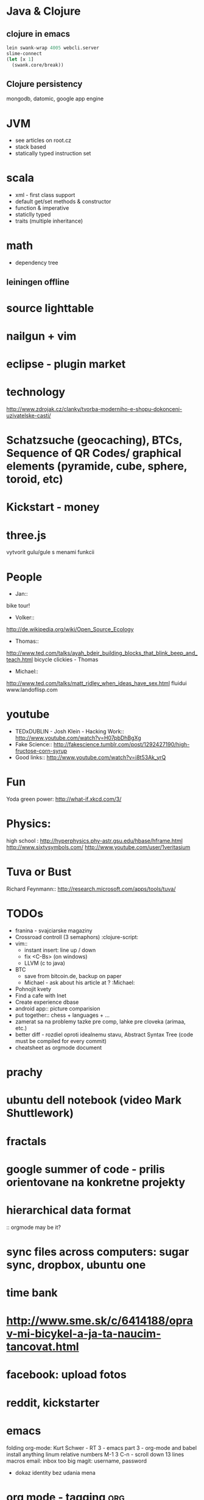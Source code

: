 * Java & Clojure
** clojure in emacs
#+BEGIN_SRC clojure
lein swank-wrap 4005 webcli.server
slime-connect
(let [x 1]
  (swank.core/break))
#+END_SRC

** Clojure persistency
   mongodb, datomic, google app engine

* JVM 
  + see articles on root.cz
  + stack based
  + statically typed instruction set

* scala
  + xml - first class support
  + default get/set methods & constructor
  + function & imperative
  + staticlly typed
  + traits (multiple inheritance)

* math
  + dependency tree
  
** leiningen offline

* source lighttable

* nailgun + vim

* eclipse - plugin market

* technology
  http://www.zdrojak.cz/clanky/tvorba-moderniho-e-shopu-dokonceni-uzivatelske-casti/

* Schatzsuche (geocaching), BTCs, Sequence of QR Codes/ graphical elements (pyramide, cube, sphere, toroid, etc)

* Kickstart - money

* three.js
    vytvorit gulu/gule s menami funkcii

* People
  + Jan::
  bike tour!

  + Volker::
  http://de.wikipedia.org/wiki/Open_Source_Ecology

  + Thomas::
  http://www.ted.com/talks/ayah_bdeir_building_blocks_that_blink_beep_and_teach.html
  bicycle clickies - Thomas

  + Michael::
  http://www.ted.com/talks/matt_ridley_when_ideas_have_sex.html
  fluidui
  www.landoflisp.com

* youtube
    + TEDxDUBLIN - Josh Klein - Hacking Work:: http://www.youtube.com/watch?v=H07pbDhBgXg
    + Fake Science:: http://fakescience.tumblr.com/post/1292427190/high-fructose-corn-syrup
    + Good links:: http://www.youtube.com/watch?v=i8t53Ak_yrQ

* Fun
  Yoda green power: http://what-if.xkcd.com/3/

* Physics:
    high school : http://hyperphysics.phy-astr.gsu.edu/hbase/hframe.html
    http://www.sixtysymbols.com/
    http://www.youtube.com/user/1veritasium


* Tuva or Bust
  Richard Feynmann:: http://research.microsoft.com/apps/tools/tuva/

* TODOs
    + franina - svajciarske magaziny
    + Crossroad controll (3 semaphors)                                                      :clojure-script:
    + vim:: 
        - instant insert: line up / down
        - fix <C-Bs> (on windows)
        - LLVM (c to java)

    + BTC
        - save from bitcoin.de, backup on paper
        - Michael - ask about his article at ?                                              :Michael:

    + Pohnojit kvety
    + Find a cafe with Inet
    + Create experience dbase
    + android app:: picture comparision
    + put together:: chess + languages + ...
    + zamerat sa na problemy tazke pre comp, lahke pre cloveka (arimaa, etc.)
    + better diff - rozdiel oproti idealnemu stavu, Abstract Syntax Tree (code must be compiled for every commit)
    + cheatsheet as orgmode document


* prachy

* ubuntu dell notebook (video Mark Shuttlework)

* fractals

* google summer of code - prilis orientovane na konkretne projekty

* hierarchical data format
  :: orgmode may be it?

* sync files across computers: sugar sync, dropbox, ubuntu one

* time bank

* http://www.sme.sk/c/6414188/oprav-mi-bicykel-a-ja-ta-naucim-tancovat.html

* facebook: upload fotos


* reddit, kickstarter

* emacs
    folding
    org-mode: Kurt Schwer - RT 3 - emacs part 3 - org-mode and babel
    install anything
    linum relative numbers
    M-1 3 C-n - scroll down 13 lines
    macros
    email: inbox too big
    magit: username, password


- dokaz identity bez udania mena

* org mode - tagging                            :org:

| col1    | col2          |
|---------+---------------|
| content | other content |
|         |               |

#+BEGIN_SRC sh :exports both
echo "Hello World" # C-c - evaluate code
#+END_SRC

#+RESULTS:
: Hello World


#+BEGIN_SRC python
return "Hello from python"
#+END_SRC

#+RESULTS:
: Hello from python

** compare 2 bitmaps
#+BEGIN_SRC
// http://stackoverflow.com/questions/10487152/comparing-two-images-for-motion-detecting-purposes
private int returnCountOfDifferentPixels(String pic1, String pic2) {
        Bitmap i1 = loadBitmap(pic1);
        Bitmap i2 = loadBitmap(pic2);

        int count=0;
        for (int y = 0; y < i1.getHeight(); ++y)
               for (int x = 0; x < i1.getWidth(); ++x)
                    if (i1.getPixel(x, y) != i2.getPixel(x, y)) {
                        count++;
                    }
        return count;
    }
#+END_SRC

